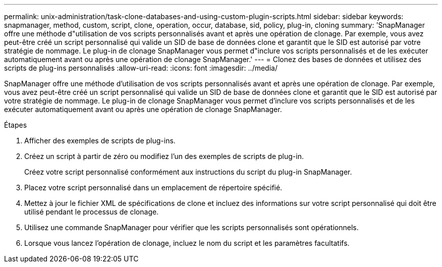 ---
permalink: unix-administration/task-clone-databases-and-using-custom-plugin-scripts.html 
sidebar: sidebar 
keywords: snapmanager, method, custom, script, clone, operation, occur, database, sid, policy, plug-in, cloning 
summary: 'SnapManager offre une méthode d"utilisation de vos scripts personnalisés avant et après une opération de clonage. Par exemple, vous avez peut-être créé un script personnalisé qui valide un SID de base de données clone et garantit que le SID est autorisé par votre stratégie de nommage. Le plug-in de clonage SnapManager vous permet d"inclure vos scripts personnalisés et de les exécuter automatiquement avant ou après une opération de clonage SnapManager.' 
---
= Clonez des bases de données et utilisez des scripts de plug-ins personnalisés
:allow-uri-read: 
:icons: font
:imagesdir: ../media/


[role="lead"]
SnapManager offre une méthode d'utilisation de vos scripts personnalisés avant et après une opération de clonage. Par exemple, vous avez peut-être créé un script personnalisé qui valide un SID de base de données clone et garantit que le SID est autorisé par votre stratégie de nommage. Le plug-in de clonage SnapManager vous permet d'inclure vos scripts personnalisés et de les exécuter automatiquement avant ou après une opération de clonage SnapManager.

.Étapes
. Afficher des exemples de scripts de plug-ins.
. Créez un script à partir de zéro ou modifiez l'un des exemples de scripts de plug-in.
+
Créez votre script personnalisé conformément aux instructions du script du plug-in SnapManager.

. Placez votre script personnalisé dans un emplacement de répertoire spécifié.
. Mettez à jour le fichier XML de spécifications de clone et incluez des informations sur votre script personnalisé qui doit être utilisé pendant le processus de clonage.
. Utilisez une commande SnapManager pour vérifier que les scripts personnalisés sont opérationnels.
. Lorsque vous lancez l'opération de clonage, incluez le nom du script et les paramètres facultatifs.

